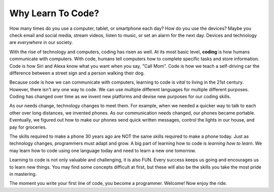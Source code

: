 Why Learn To Code?
==================

How many times do you use a computer, tablet, or smartphone each day? How do
you use the devices? Maybe you check email and social media, stream videos,
listen to music, or set an alarm for the next day. Devices and technology are
*everywhere* in our society.

.. index:: ! coding

With the rise of technology and computers, coding has risen as well.
At its most basic level, **coding** is how humans communicate with computers.
With code, humans tell computers how to complete specific tasks and store
information. Code is how Siri and Alexa know what you want when you say, "Call Mom".
Code is how we teach a self-driving car the difference between a street sign and a person walking their dog.

Because code is how we can communicate with computers, learning to code is *vital* to living in the 21st century.
However, there isn't any one way to code. We can use multiple different languages for multiple different purposes.
Coding has changed over time as we invent new platforms and devise new purposes for our coding skills.

As our needs change, technology changes to meet them. For example, when we needed a quicker
way to talk to each other over long distances, we invented phones. As our
communication needs changed, our phones became portable. Eventually, we figured
out how to make our phones send quick written messages, control the lights in
our house, and pay for groceries.

The skills required to make a phone 30 years ago are NOT the same skills
required to make a phone today. Just as technology changes, programmers must
adapt and grow. A big part of learning how to code is *learning how to learn*.
We may learn how to code using one language today and need to learn a new one tomorrow.

Learning to code is not only valuable and challenging, it is also FUN.
Every success keeps us going and encourages us to learn new things. You may
find some concepts difficult at first, but these will also be the skills you
take the most pride in mastering.

The moment you write your first line of code, you become a programmer.
Welcome! Now enjoy the ride.
